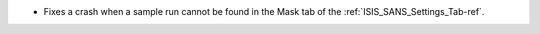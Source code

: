 - Fixes a crash when a sample run cannot be found in the Mask tab of the :ref:`ISIS_SANS_Settings_Tab-ref`.
